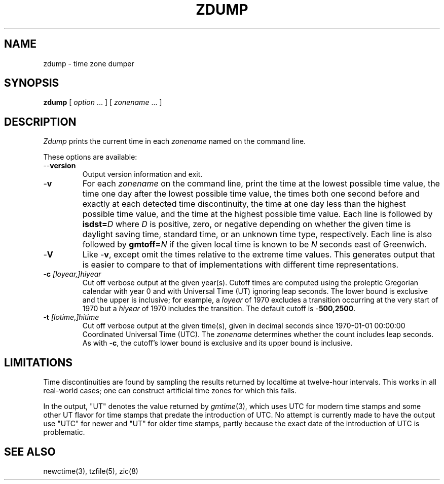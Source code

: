 .TH ZDUMP 8
.SH NAME
zdump \- time zone dumper
.SH SYNOPSIS
.B zdump
[
.I option
\&... ] [
.I zonename
\&... ]
.SH DESCRIPTION
.ie \n(.g .ds - \f(CW-\fP
.el ds - \-
.I Zdump
prints the current time in each
.I zonename
named on the command line.
.PP
These options are available:
.TP
.BI "\*-\*-version"
Output version information and exit.
.TP
.B \*-v
For each
.I zonename
on the command line,
print the time at the lowest possible time value,
the time one day after the lowest possible time value,
the times both one second before and exactly at
each detected time discontinuity,
the time at one day less than the highest possible time value,
and the time at the highest possible time value.
Each line is followed by
.BI isdst= D
where
.I D
is positive, zero, or negative depending on whether
the given time is daylight saving time, standard time,
or an unknown time type, respectively.
Each line is also followed by
.BI gmtoff= N
if the given local time is known to be
.I N
seconds east of Greenwich.
.TP
.B \*-V
Like
.BR \*-v ,
except omit the times relative to the extreme time values.
This generates output that is easier to compare to that of
implementations with different time representations.
.TP
.BI "\*-c " [loyear,]hiyear
Cut off verbose output at the given year(s).
Cutoff times are computed using the proleptic Gregorian calendar with year 0
and with Universal Time (UT) ignoring leap seconds.
The lower bound is exclusive and the upper is inclusive; for example, a
.I loyear
of 1970 excludes a transition occurring at the very start of 1970 but a
.I hiyear
of 1970 includes the transition.
The default cutoff is
.BR \*-500,2500 .
.TP
.BI "\*-t " [lotime,]hitime
Cut off verbose output at the given time(s),
given in decimal seconds since 1970-01-01 00:00:00
Coordinated Universal Time (UTC).
The
.I zonename
determines whether the count includes leap seconds.
As with
.BR \*-c ,
the cutoff's lower bound is exclusive and its upper bound is inclusive.
.SH LIMITATIONS
Time discontinuities are found by sampling the results returned by localtime
at twelve-hour intervals.
This works in all real-world cases;
one can construct artificial time zones for which this fails.
.PP
In the output, "UT" denotes the value returned by
.IR gmtime (3),
which uses UTC for modern time stamps and some other UT flavor for
time stamps that predate the introduction of UTC.
No attempt is currently made to have the output use "UTC" for newer
and "UT" for older time stamps,
partly because the exact date of the introduction of UTC is problematic.
.SH "SEE ALSO"
newctime(3), tzfile(5), zic(8)
.\" %W%
.\" This file is in the public domain, so clarified as of
.\" 2009-05-17 by Arthur David Olson.
